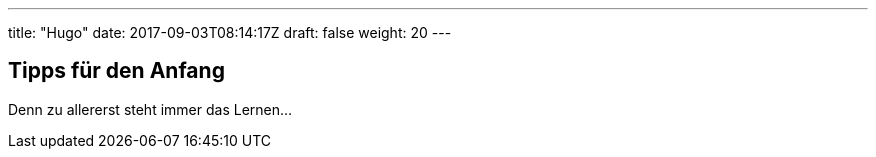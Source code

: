 ---
title: "Hugo"
date: 2017-09-03T08:14:17Z
draft: false
weight: 20
---

== Tipps für den Anfang

Denn zu allererst steht immer das Lernen...
